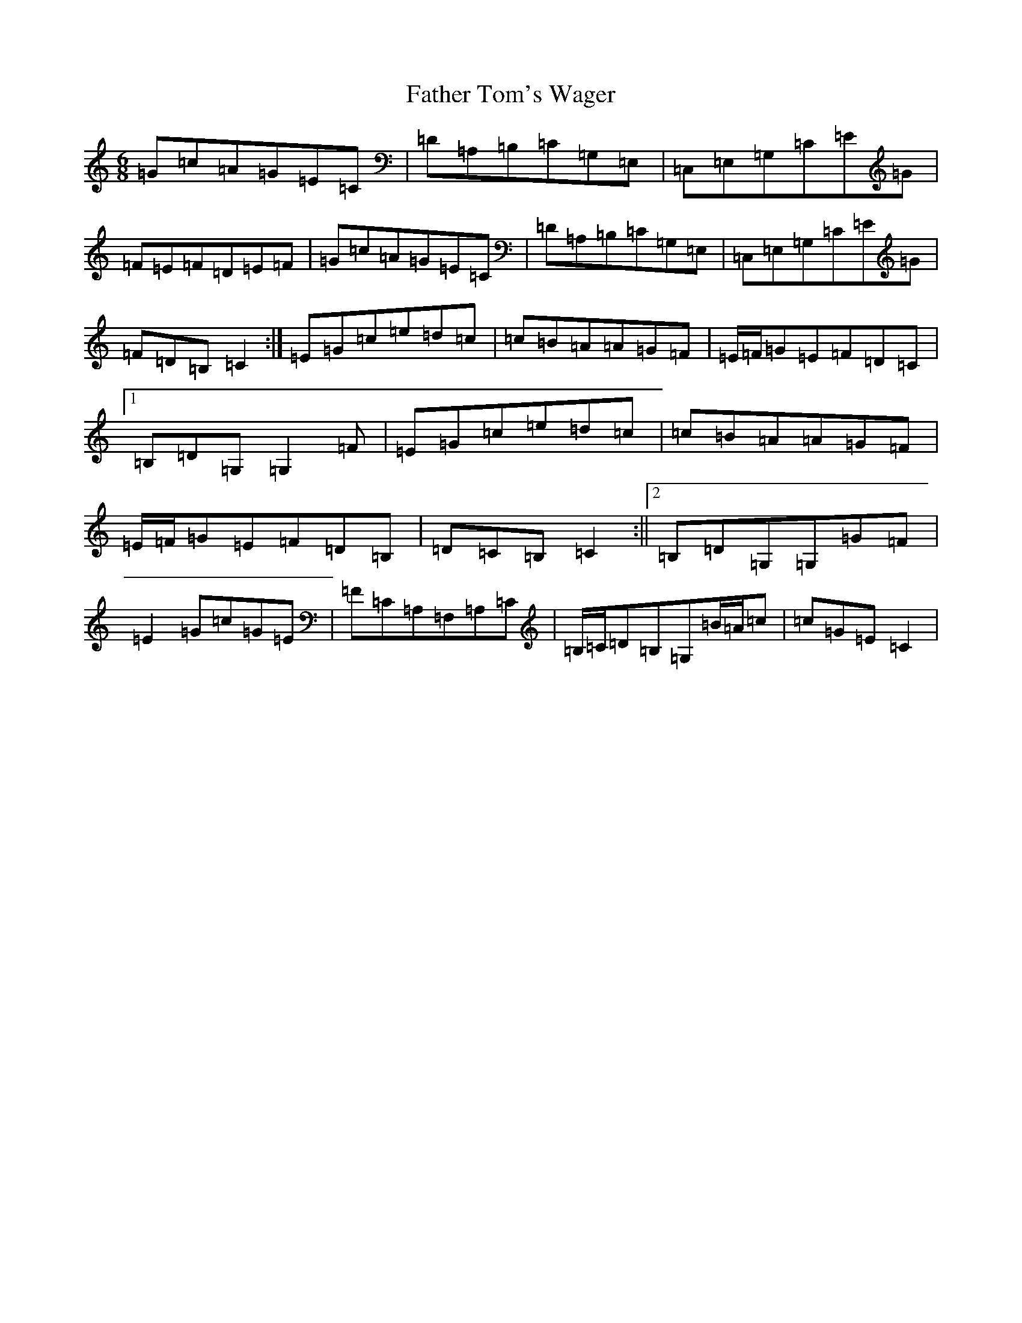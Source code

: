 X: 6627
T: Father Tom's Wager
S: https://thesession.org/tunes/2956#setting16123
R: jig
M:6/8
L:1/8
K: C Major
=G=c=A=G=E=C|=D=A,=B,=C=G,=E,|=C,=E,=G,=C=E=G|=F=E=F=D=E=F|=G=c=A=G=E=C|=D=A,=B,=C=G,=E,|=C,=E,=G,=C=E=G|=F=D=B,=C2:|=E=G=c=e=d=c|=c=B=A=A=G=F|=E/2=F/2=G=E=F=D=C|1=B,=D=G,=G,2=F|=E=G=c=e=d=c|=c=B=A=A=G=F|=E/2=F/2=G=E=F=D=B,|=D=C=B,=C2:||2=B,=D=G,=G,=G=F|=E2=G=c=G=E|=F=C=A,=F,=A,=C|=B,/2=C/2=D=B,=G,=B/2=A/2=c|=c=G=E=C2|